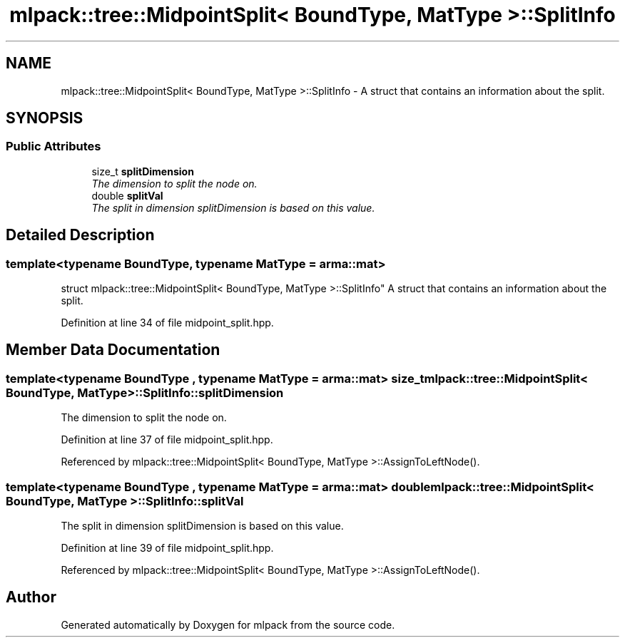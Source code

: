 .TH "mlpack::tree::MidpointSplit< BoundType, MatType >::SplitInfo" 3 "Sat Mar 25 2017" "Version master" "mlpack" \" -*- nroff -*-
.ad l
.nh
.SH NAME
mlpack::tree::MidpointSplit< BoundType, MatType >::SplitInfo \- A struct that contains an information about the split\&.  

.SH SYNOPSIS
.br
.PP
.SS "Public Attributes"

.in +1c
.ti -1c
.RI "size_t \fBsplitDimension\fP"
.br
.RI "\fIThe dimension to split the node on\&. \fP"
.ti -1c
.RI "double \fBsplitVal\fP"
.br
.RI "\fIThe split in dimension splitDimension is based on this value\&. \fP"
.in -1c
.SH "Detailed Description"
.PP 

.SS "template<typename BoundType, typename MatType = arma::mat>
.br
struct mlpack::tree::MidpointSplit< BoundType, MatType >::SplitInfo"
A struct that contains an information about the split\&. 
.PP
Definition at line 34 of file midpoint_split\&.hpp\&.
.SH "Member Data Documentation"
.PP 
.SS "template<typename BoundType , typename MatType  = arma::mat> size_t \fBmlpack::tree::MidpointSplit\fP< BoundType, MatType >::SplitInfo::splitDimension"

.PP
The dimension to split the node on\&. 
.PP
Definition at line 37 of file midpoint_split\&.hpp\&.
.PP
Referenced by mlpack::tree::MidpointSplit< BoundType, MatType >::AssignToLeftNode()\&.
.SS "template<typename BoundType , typename MatType  = arma::mat> double \fBmlpack::tree::MidpointSplit\fP< BoundType, MatType >::SplitInfo::splitVal"

.PP
The split in dimension splitDimension is based on this value\&. 
.PP
Definition at line 39 of file midpoint_split\&.hpp\&.
.PP
Referenced by mlpack::tree::MidpointSplit< BoundType, MatType >::AssignToLeftNode()\&.

.SH "Author"
.PP 
Generated automatically by Doxygen for mlpack from the source code\&.

